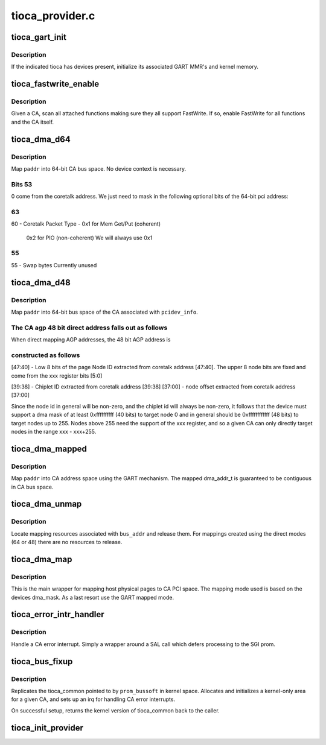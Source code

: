 .. -*- coding: utf-8; mode: rst -*-

================
tioca_provider.c
================


.. _`tioca_gart_init`:

tioca_gart_init
===============

.. c:function:: int tioca_gart_init (struct tioca_kernel *tioca_kern)

    Initialize SGI TIOCA GART

    :param struct tioca_kernel \*tioca_kern:

        *undescribed*



.. _`tioca_gart_init.description`:

Description
-----------

If the indicated tioca has devices present, initialize its associated
GART MMR's and kernel memory.



.. _`tioca_fastwrite_enable`:

tioca_fastwrite_enable
======================

.. c:function:: void tioca_fastwrite_enable (struct tioca_kernel *tioca_kern)

    enable AGP FW for a tioca and its functions

    :param struct tioca_kernel \*tioca_kern:

        *undescribed*



.. _`tioca_fastwrite_enable.description`:

Description
-----------

Given a CA, scan all attached functions making sure they all support
FastWrite.  If so, enable FastWrite for all functions and the CA itself.



.. _`tioca_dma_d64`:

tioca_dma_d64
=============

.. c:function:: u64 tioca_dma_d64 (unsigned long paddr)

    create a DMA mapping using 64-bit direct mode

    :param unsigned long paddr:
        system physical address



.. _`tioca_dma_d64.description`:

Description
-----------

Map ``paddr`` into 64-bit CA bus space.  No device context is necessary.



.. _`tioca_dma_d64.bits-53`:

Bits 53
-------

0 come from the coretalk address.  We just need to mask in the
following optional bits of the 64-bit pci address:



.. _`tioca_dma_d64.63`:

63
--

60 - Coretalk Packet Type -  0x1 for Mem Get/Put (coherent)

                                0x2 for PIO (non-coherent)
                                We will always use 0x1



.. _`tioca_dma_d64.55`:

55
--

55 - Swap bytes                   Currently unused



.. _`tioca_dma_d48`:

tioca_dma_d48
=============

.. c:function:: u64 tioca_dma_d48 (struct pci_dev *pdev, u64 paddr)

    create a DMA mapping using 48-bit direct mode

    :param struct pci_dev \*pdev:
        linux pci_dev representing the function

    :param u64 paddr:
        system physical address



.. _`tioca_dma_d48.description`:

Description
-----------

Map ``paddr`` into 64-bit bus space of the CA associated with ``pcidev_info``\ .



.. _`tioca_dma_d48.the-ca-agp-48-bit-direct-address-falls-out-as-follows`:

The CA agp 48 bit direct address falls out as follows
-----------------------------------------------------


When direct mapping AGP addresses, the 48 bit AGP address is



.. _`tioca_dma_d48.constructed-as-follows`:

constructed as follows
----------------------


[47:40] - Low 8 bits of the page Node ID extracted from coretalk
address [47:40].  The upper 8 node bits are fixed
and come from the xxx register bits [5:0]

[39:38] - Chiplet ID extracted from coretalk address [39:38]
[37:00] - node offset extracted from coretalk address [37:00]

Since the node id in general will be non-zero, and the chiplet id
will always be non-zero, it follows that the device must support
a dma mask of at least 0xffffffffff (40 bits) to target node 0
and in general should be 0xffffffffffff (48 bits) to target nodes
up to 255.  Nodes above 255 need the support of the xxx register,
and so a given CA can only directly target nodes in the range
xxx - xxx+255.



.. _`tioca_dma_mapped`:

tioca_dma_mapped
================

.. c:function:: dma_addr_t tioca_dma_mapped (struct pci_dev *pdev, unsigned long paddr, size_t req_size)

    create a DMA mapping using a CA GART

    :param struct pci_dev \*pdev:
        linux pci_dev representing the function

    :param unsigned long paddr:
        host physical address to map

    :param size_t req_size:
        len (bytes) to map



.. _`tioca_dma_mapped.description`:

Description
-----------

Map ``paddr`` into CA address space using the GART mechanism.  The mapped
dma_addr_t is guaranteed to be contiguous in CA bus space.



.. _`tioca_dma_unmap`:

tioca_dma_unmap
===============

.. c:function:: void tioca_dma_unmap (struct pci_dev *pdev, dma_addr_t bus_addr, int dir)

    release CA mapping resources

    :param struct pci_dev \*pdev:
        linux pci_dev representing the function

    :param dma_addr_t bus_addr:
        bus address returned by an earlier tioca_dma_map

    :param int dir:
        mapping direction (unused)



.. _`tioca_dma_unmap.description`:

Description
-----------

Locate mapping resources associated with ``bus_addr`` and release them.
For mappings created using the direct modes (64 or 48) there are no
resources to release.



.. _`tioca_dma_map`:

tioca_dma_map
=============

.. c:function:: u64 tioca_dma_map (struct pci_dev *pdev, unsigned long paddr, size_t byte_count, int dma_flags)

    map pages for PCI DMA

    :param struct pci_dev \*pdev:
        linux pci_dev representing the function

    :param unsigned long paddr:
        host physical address to map

    :param size_t byte_count:
        bytes to map

    :param int dma_flags:

        *undescribed*



.. _`tioca_dma_map.description`:

Description
-----------

This is the main wrapper for mapping host physical pages to CA PCI space.
The mapping mode used is based on the devices dma_mask.  As a last resort
use the GART mapped mode.



.. _`tioca_error_intr_handler`:

tioca_error_intr_handler
========================

.. c:function:: irqreturn_t tioca_error_intr_handler (int irq, void *arg)

    SGI TIO CA error interrupt handler

    :param int irq:
        unused

    :param void \*arg:
        pointer to tioca_common struct for the given CA



.. _`tioca_error_intr_handler.description`:

Description
-----------

Handle a CA error interrupt.  Simply a wrapper around a SAL call which
defers processing to the SGI prom.



.. _`tioca_bus_fixup`:

tioca_bus_fixup
===============

.. c:function:: void *tioca_bus_fixup (struct pcibus_bussoft *prom_bussoft, struct pci_controller *controller)

    perform final PCI fixup for a TIO CA bus

    :param struct pcibus_bussoft \*prom_bussoft:
        Common prom/kernel struct representing the bus

    :param struct pci_controller \*controller:

        *undescribed*



.. _`tioca_bus_fixup.description`:

Description
-----------

Replicates the tioca_common pointed to by ``prom_bussoft`` in kernel
space.  Allocates and initializes a kernel-only area for a given CA,
and sets up an irq for handling CA error interrupts.

On successful setup, returns the kernel version of tioca_common back to
the caller.



.. _`tioca_init_provider`:

tioca_init_provider
===================

.. c:function:: int tioca_init_provider ( void)

    init SN PCI provider ops for TIO CA

    :param void:
        no arguments

